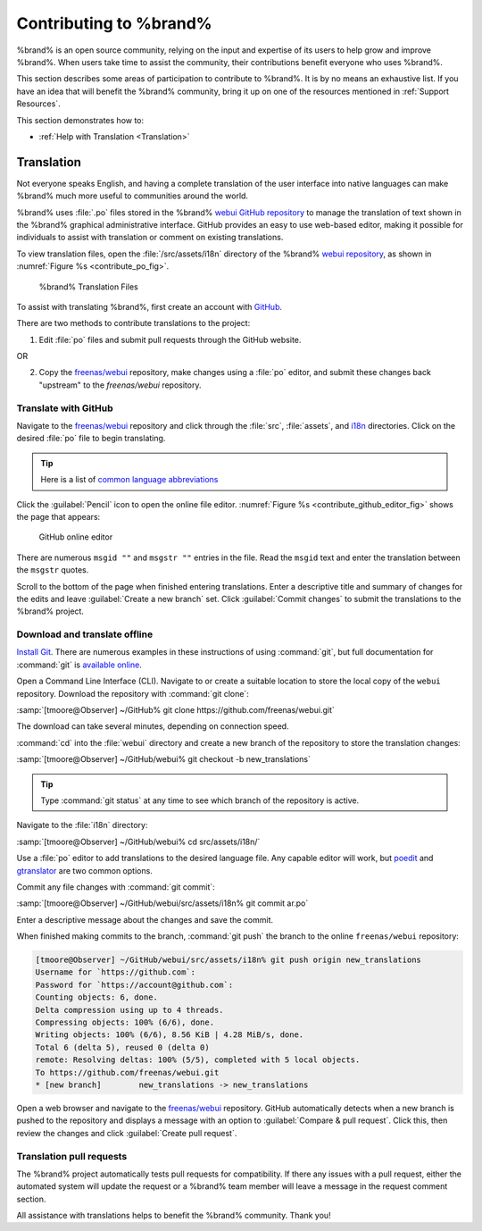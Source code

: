 .. _Contributing to %brand%:

Contributing to %brand%
=================================

%brand% is an open source community, relying on the input and
expertise of its users to help grow and improve %brand%. When users
take time to assist the community, their contributions benefit everyone
who uses %brand%.

This section describes some areas of participation to contribute to
%brand%. It is by no means an exhaustive list. If you have an idea that
will benefit the %brand% community, bring it up on one of the resources
mentioned in :ref:`Support Resources`.

This section demonstrates how to:

* :ref:`Help with Translation <Translation>`


.. index:: Translation, Translate, Localize
.. _Translation:

Translation
-----------

Not everyone speaks English, and having a complete translation of the
user interface into native languages can make %brand% much more useful
to communities around the world.

%brand% uses :file:`.po` files stored in the %brand%
`webui GitHub repository
<https://github.com/freenas/webui/tree/master/src/assets/i18n>`__
to manage the translation of text shown in the %brand% graphical
administrative interface. GitHub provides an easy to use web-based
editor, making it possible for individuals to assist with translation or
comment on existing translations.

To view translation files, open the :file:`/src/assets/i18n` directory
of the %brand% `webui repository
<https://github.com/freenas/webui/tree/master/src/assets/i18n>`__, as
shown in :numref:`Figure %s <contribute_po_fig>`.


.. _contribute_po_fig:

.. figure:: images/contribute-po.png

   %brand% Translation Files


To assist with translating %brand%, first create an account with
`GitHub <https://github.com/>`__.

There are two methods to contribute translations to the project:

1. Edit :file:`po` files and submit pull requests through the GitHub
   website.

OR

2. Copy the `freenas/webui <https://github.com/freenas/webui>`__
   repository, make changes using a :file:`po` editor, and submit these
   changes back "upstream" to the *freenas/webui* repository.


Translate with GitHub
~~~~~~~~~~~~~~~~~~~~~

Navigate to the `freenas/webui <https://github.com/freenas/webui>`__
repository and click through the :file:`src`, :file:`assets`, and
`i18n <https://github.com/freenas/webui/tree/master/src/assets/i18n>`__
directories. Click on the desired :file:`po` file to begin
translating.


.. tip:: Here is a list of `common language abbreviations
   <https://www.abbreviations.com/acronyms/LANGUAGES2L>`__


Click the :guilabel:`Pencil` icon to open the online file editor.
:numref:`Figure %s <contribute_github_editor_fig>` shows the page that
appears:


.. _contribute_github_editor_fig:

.. figure:: images/contribute-github-editor.png

   GitHub online editor

There are numerous :literal:`msgid ""` and :literal:`msgstr ""` entries
in the file. Read  the :literal:`msgid` text and enter the translation
between the :literal:`msgstr` quotes.

Scroll to the bottom of the page when finished entering translations.
Enter a descriptive title and summary of changes for the edits and leave
:guilabel:`Create a new branch` set. Click :guilabel:`Commit changes` to
submit the translations to the %brand% project.


Download and translate offline
~~~~~~~~~~~~~~~~~~~~~~~~~~~~~~

`Install Git
<https://git-scm.com/book/en/v2/Getting-Started-Installing-Git>`__.
There are numerous examples in these instructions of using
:command:`git`, but full documentation for :command:`git` is
`available online <https://git-scm.com/doc>`__.


Open a Command Line Interface (CLI). Navigate to or create a suitable
location to store the local copy of the :literal:`webui` repository.
Download the repository with :command:`git clone`:

:samp:`[tmoore@Observer] ~/GitHub% git clone https://github.com/freenas/webui.git`

The download can take several minutes, depending on connection speed.

:command:`cd` into the :file:`webui` directory and create a new branch
of the repository to store the translation changes:

:samp:`[tmoore@Observer] ~/GitHub/webui% git checkout -b new_translations`


.. tip:: Type :command:`git status` at any time to see which branch of
   the repository is active.


Navigate to the :file:`i18n` directory:

:samp:`[tmoore@Observer] ~/GitHub/webui% cd src/assets/i18n/`

Use a :file:`po` editor to add translations to the desired language
file. Any capable editor will work, but `poedit <https://poedit.net/>`__
and `gtranslator <https://wiki.gnome.org/Apps/Gtranslator>`__ are two
common options.

Commit any file changes with :command:`git commit`:

:samp:`[tmoore@Observer] ~/GitHub/webui/src/assets/i18n% git commit ar.po`

Enter a descriptive message about the changes and save the commit.

When finished making commits to the branch, :command:`git push` the
branch to the online :literal:`freenas/webui` repository:

.. code-block:: none

   [tmoore@Observer] ~/GitHub/webui/src/assets/i18n% git push origin new_translations
   Username for `https://github.com`:
   Password for `https://account@github.com`:
   Counting objects: 6, done.
   Delta compression using up to 4 threads.
   Compressing objects: 100% (6/6), done.
   Writing objects: 100% (6/6), 8.56 KiB | 4.28 MiB/s, done.
   Total 6 (delta 5), reused 0 (delta 0)
   remote: Resolving deltas: 100% (5/5), completed with 5 local objects.
   To https://github.com/freenas/webui.git
   * [new branch]        new_translations -> new_translations


Open a web browser and navigate to the
`freenas/webui <https://github.com/freenas/webui>`__ repository. GitHub
automatically detects when a new branch is pushed to the repository and
displays a message with an option to :guilabel:`Compare & pull request`.
Click this, then review the changes and click
:guilabel:`Create pull request`.

Translation pull requests
~~~~~~~~~~~~~~~~~~~~~~~~~

The %brand% project automatically tests pull requests for compatibility.
If there any issues with a pull request, either the automated system
will update the request or a %brand% team member will leave a message in
the request comment section.

All assistance with translations helps to benefit the %brand% community.
Thank you!
